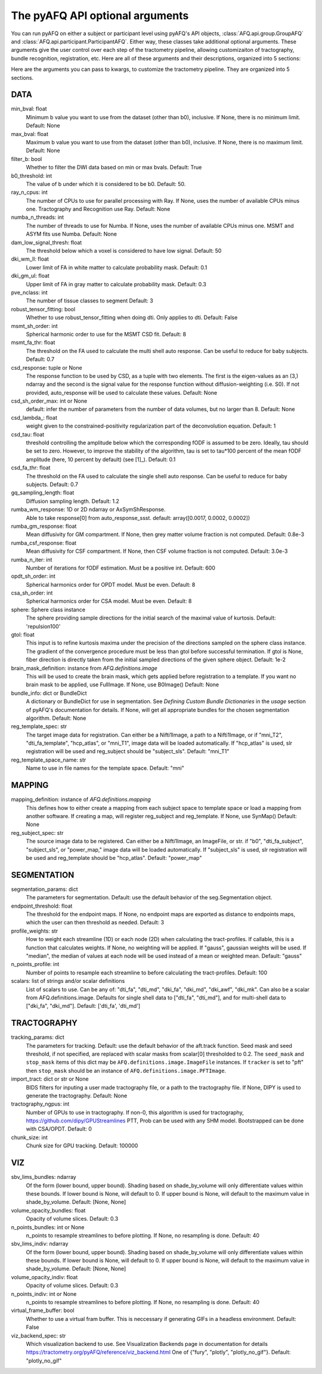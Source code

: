 
.. _kwargs_docs:

The pyAFQ API optional arguments
--------------------------------
You can run pyAFQ on either a subject or participant level
using pyAFQ's API objects, :class:`AFQ.api.group.GroupAFQ`
and :class:`AFQ.api.participant.ParticipantAFQ`. Either way,
these classes take additional optional arguments. These arguments
give the user control over each step of the tractometry pipeline,
allowing customizaiton of tractography, bundle recognition, registration,
etc. Here are all of these arguments and their descriptions, organized
into 5 sections:

Here are the arguments you can pass to kwargs, to customize the tractometry pipeline. They are organized into 5 sections.

==========================================================
DATA
==========================================================
min_bval: float
	Minimum b value you want to use from the dataset (other than b0), inclusive. If None, there is no minimum limit. Default: None

max_bval: float
	Maximum b value you want to use from the dataset (other than b0), inclusive. If None, there is no maximum limit. Default: None

filter_b: bool
	Whether to filter the DWI data based on min or max bvals. Default: True

b0_threshold: int
	The value of b under which it is considered to be b0. Default: 50.

ray_n_cpus: int
	The number of CPUs to use for parallel processing with Ray. If None, uses the number of available CPUs minus one. Tractography and Recognition use Ray. Default: None

numba_n_threads: int
	The number of threads to use for Numba. If None, uses the number of available CPUs minus one. MSMT and ASYM fits use Numba. Default: None

dam_low_signal_thresh: float
	The threshold below which a voxel is considered to have low signal. Default: 50

dki_wm_ll: float
	Lower limit of FA in white matter to calculate probability mask. Default: 0.1

dki_gm_ul: float
	Upper limit of FA in gray matter to calculate probability mask. Default: 0.3

pve_nclass: int
	The number of tissue classes to segment Default: 3

robust_tensor_fitting: bool
	Whether to use robust_tensor_fitting when doing dti. Only applies to dti. Default: False

msmt_sh_order: int
	Spherical harmonic order to use for the MSMT CSD fit. Default: 8

msmt_fa_thr: float
	The threshold on the FA used to calculate the multi shell auto response. Can be useful to reduce for baby subjects. Default: 0.7

csd_response: tuple or None
	The response function to be used by CSD, as a tuple with two elements. The first is the eigen-values as an (3,) ndarray and the second is the signal value for the response function without diffusion-weighting (i.e. S0). If not provided, auto_response will be used to calculate these values. Default: None

csd_sh_order_max: int or None
	default: infer the number of parameters from the number of data volumes, but no larger than 8. Default: None

csd_lambda_: float
	weight given to the constrained-positivity regularization part of the deconvolution equation. Default: 1

csd_tau: float
	threshold controlling the amplitude below which the corresponding fODF is assumed to be zero. Ideally, tau should be set to zero. However, to improve the stability of the algorithm, tau is set to tau*100 percent of the mean fODF amplitude (here, 10 percent by default) (see [1]_). Default: 0.1

csd_fa_thr: float
	The threshold on the FA used to calculate the single shell auto response. Can be useful to reduce for baby subjects. Default: 0.7

gq_sampling_length: float
	Diffusion sampling length. Default: 1.2

rumba_wm_response: 1D or 2D ndarray or AxSymShResponse.
	Able to take response[0] from auto_response_ssst. default: array([0.0017, 0.0002, 0.0002])

rumba_gm_response: float
	Mean diffusivity for GM compartment. If None, then grey matter volume fraction is not computed. Default: 0.8e-3

rumba_csf_response: float
	Mean diffusivity for CSF compartment. If None, then CSF volume fraction is not computed. Default: 3.0e-3

rumba_n_iter: int
	Number of iterations for fODF estimation. Must be a positive int. Default: 600

opdt_sh_order: int
	Spherical harmonics order for OPDT model. Must be even. Default: 8

csa_sh_order: int
	Spherical harmonics order for CSA model. Must be even. Default: 8

sphere: Sphere class instance
	The sphere providing sample directions for the initial search of the maximal value of kurtosis. Default: 'repulsion100'

gtol: float
	This input is to refine kurtosis maxima under the precision of the directions sampled on the sphere class instance. The gradient of the convergence procedure must be less than gtol before successful termination. If gtol is None, fiber direction is directly taken from the initial sampled directions of the given sphere object. Default: 1e-2

brain_mask_definition: instance from `AFQ.definitions.image`
	This will be used to create the brain mask, which gets applied before registration to a template. If you want no brain mask to be applied, use FullImage. If None, use B0Image() Default: None

bundle_info: dict or BundleDict
	A dictionary or BundleDict for use in segmentation. See `Defining Custom Bundle Dictionaries` in the `usage` section of pyAFQ's documentation for details. If None, will get all appropriate bundles for the chosen segmentation algorithm. Default: None

reg_template_spec: str
	The target image data for registration. Can either be a Nifti1Image, a path to a Nifti1Image, or if "mni_T2", "dti_fa_template", "hcp_atlas", or "mni_T1", image data will be loaded automatically. If "hcp_atlas" is used, slr registration will be used and reg_subject should be "subject_sls". Default: "mni_T1"

reg_template_space_name: str
	Name to use in file names for the template space. Default: "mni"


==========================================================
MAPPING
==========================================================
mapping_definition: instance of `AFQ.definitions.mapping`
	This defines how to either create a mapping from each subject space to template space or load a mapping from another software. If creating a map, will register reg_subject and reg_template. If None, use SynMap() Default: None

reg_subject_spec: str
	The source image data to be registered. Can either be a Nifti1Image, an ImageFile, or str. if "b0", "dti_fa_subject", "subject_sls", or "power_map," image data will be loaded automatically. If "subject_sls" is used, slr registration will be used and reg_template should be "hcp_atlas". Default: "power_map"


==========================================================
SEGMENTATION
==========================================================
segmentation_params: dict
	The parameters for segmentation. Default: use the default behavior of the seg.Segmentation object.

endpoint_threshold: float
	The threshold for the endpoint maps. If None, no endpoint maps are exported as distance to endpoints maps, which the user can then threshold as needed. Default: 3

profile_weights: str
	How to weight each streamline (1D) or each node (2D) when calculating the tract-profiles. If callable, this is a function that calculates weights. If None, no weighting will be applied. If "gauss", gaussian weights will be used. If "median", the median of values at each node will be used instead of a mean or weighted mean. Default: "gauss"

n_points_profile: int
	Number of points to resample each streamline to before calculating the tract-profiles. Default: 100

scalars: list of strings and/or scalar definitions
	List of scalars to use. Can be any of: "dti_fa", "dti_md", "dki_fa", "dki_md", "dki_awf", "dki_mk". Can also be a scalar from AFQ.definitions.image. Defaults for single shell data to ["dti_fa", "dti_md"], and for multi-shell data to ["dki_fa", "dki_md"]. Default: ['dti_fa', 'dti_md']


==========================================================
TRACTOGRAPHY
==========================================================
tracking_params: dict
	The parameters for tracking. Default: use the default behavior of the aft.track function. Seed mask and seed threshold, if not specified, are replaced with scalar masks from scalar[0] thresholded to 0.2. The ``seed_mask`` and ``stop_mask`` items of this dict may be ``AFQ.definitions.image.ImageFile`` instances. If ``tracker`` is set to "pft" then ``stop_mask`` should be an instance of ``AFQ.definitions.image.PFTImage``.

import_tract: dict or str or None
	BIDS filters for inputing a user made tractography file, or a path to the tractography file. If None, DIPY is used to generate the tractography. Default: None

tractography_ngpus: int
	Number of GPUs to use in tractography. If non-0, this algorithm is used for tractography, https://github.com/dipy/GPUStreamlines PTT, Prob can be used with any SHM model. Bootstrapped can be done with CSA/OPDT. Default: 0

chunk_size: int
	Chunk size for GPU tracking. Default: 100000


==========================================================
VIZ
==========================================================
sbv_lims_bundles: ndarray
	Of the form (lower bound, upper bound). Shading based on shade_by_volume will only differentiate values within these bounds. If lower bound is None, will default to 0. If upper bound is None, will default to the maximum value in shade_by_volume. Default: [None, None]

volume_opacity_bundles: float
	Opacity of volume slices. Default: 0.3

n_points_bundles: int or None
	n_points to resample streamlines to before plotting. If None, no resampling is done. Default: 40

sbv_lims_indiv: ndarray
	Of the form (lower bound, upper bound). Shading based on shade_by_volume will only differentiate values within these bounds. If lower bound is None, will default to 0. If upper bound is None, will default to the maximum value in shade_by_volume. Default: [None, None]

volume_opacity_indiv: float
	Opacity of volume slices. Default: 0.3

n_points_indiv: int or None
	n_points to resample streamlines to before plotting. If None, no resampling is done. Default: 40

virtual_frame_buffer: bool
	Whether to use a virtual fram buffer. This is neccessary if generating GIFs in a headless environment. Default: False

viz_backend_spec: str
	Which visualization backend to use. See Visualization Backends page in documentation for details https://tractometry.org/pyAFQ/reference/viz_backend.html One of {"fury", "plotly", "plotly_no_gif"}. Default: "plotly_no_gif"

